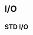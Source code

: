 #+BRAIN_CHILDREN: Modules Methods Structures Flow%20control Operators

:RESOURCES:
:END:
#+BRAIN_FRIENDS: Chatbot Data%20Science NLP

#+BRAIN_PARENTS: Languages

* I/O
  :PROPERTIES:
  :ID:       46772868-887c-4d59-b97c-7e4a4f814417
  :END:

** STD I/O
   :PROPERTIES:
   :ID:       9b87bd6e-e139-42c5-a38e-a63b71d3d57e
   :END:
